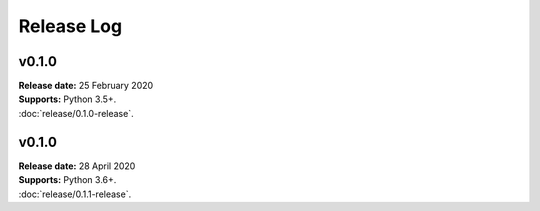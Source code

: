 ..  -*- coding: utf-8 -*-

Release Log
===========

v0.1.0
------
| **Release date:** 25 February 2020
| **Supports:** Python 3.5+.
| :doc:`release/0.1.0-release`.

v0.1.0
------
| **Release date:** 28 April 2020
| **Supports:** Python 3.6+.
| :doc:`release/0.1.1-release`.
